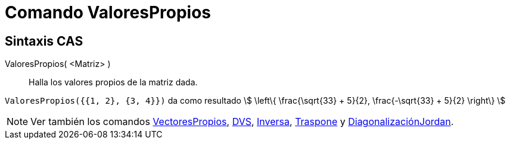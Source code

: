= Comando ValoresPropios
:page-en: commands/Eigenvalues
ifdef::env-github[:imagesdir: /es/modules/ROOT/assets/images]

== Sintaxis CAS

ValoresPropios( <Matriz> )::
  Halla los valores propios de la matriz dada.

[EXAMPLE]
====

`++ValoresPropios({{1, 2}, {3, 4}})++` da como resultado stem:[ \left\{ \frac{\sqrt{33} + 5}{2}, \frac{-\sqrt{33} + 5}{2}
\right\} ]

====

[NOTE]
====

Ver también los comandos xref:/commands/VectoresPropios.adoc[VectoresPropios], xref:/commands/DVS.adoc[DVS],
xref:/commands/Inversa.adoc[Inversa], xref:/commands/Traspone.adoc[Traspone] y
xref:/commands/DiagonalizaciónJordan.adoc[DiagonalizaciónJordan].

====
